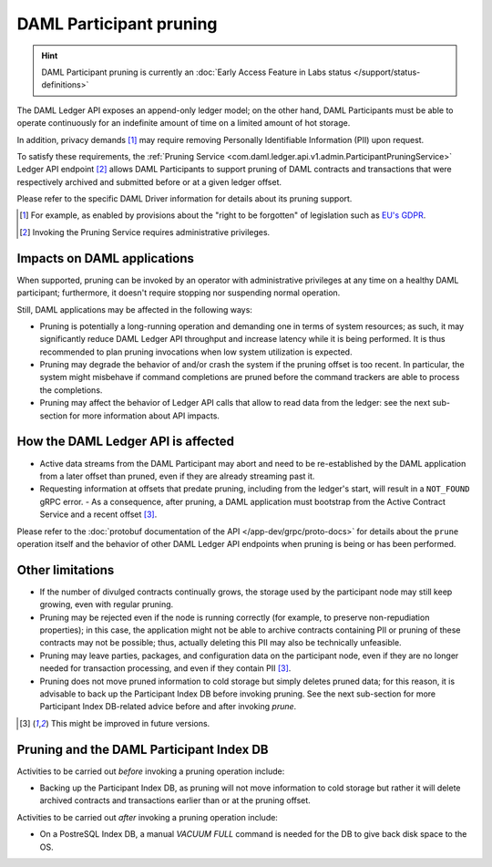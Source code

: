 .. Copyright (c) 2020 Digital Asset (Switzerland) GmbH and/or its affiliates. All rights reserved.
.. SPDX-License-Identifier: Apache-2.0

.. ops-ref_index:

DAML Participant pruning
========================

.. HINT::
   DAML Participant pruning is currently an :doc:`Early Access Feature in Labs status </support/status-definitions>`

The DAML Ledger API exposes an append-only ledger model; on the other hand, DAML Participants must be able to operate continuously for an indefinite amount of time on a limited amount of hot storage.

In addition, privacy demands [1]_ may require removing Personally Identifiable Information (PII) upon request.

To satisfy these requirements, the :ref:`Pruning Service <com.daml.ledger.api.v1.admin.ParticipantPruningService>` Ledger API endpoint [2]_ allows DAML Participants to support pruning of DAML contracts and transactions that were respectively archived and submitted before or at a given ledger offset.

Please refer to the specific DAML Driver information for details about its pruning support.

.. [1] For example, as enabled by provisions about the "right to be forgotten" of legislation such as
       `EU's GDPR <https://gdpr-info.eu/>`_.
.. [2] Invoking the Pruning Service requires administrative privileges.

Impacts on DAML applications
----------------------------

When supported, pruning can be invoked by an operator with administrative privileges at any time on a healthy DAML participant; furthermore, it doesn't require stopping nor suspending normal operation.

Still, DAML applications may be affected in the following ways:

- Pruning is potentially a long-running operation and demanding one in terms of system resources; as such, it may significantly reduce DAML Ledger API throughput and increase latency while it is being performed. It is thus recommended to plan pruning invocations when low system utilization is expected.
- Pruning may degrade the behavior of and/or crash the system if the pruning offset is too recent. In particular, the system might misbehave if command completions are pruned before the command trackers are able to process the completions.
- Pruning may affect the behavior of Ledger API calls that allow to read data from the ledger: see the next sub-section for more information about API impacts.

How the DAML Ledger API is affected
-----------------------------------

- Active data streams from the DAML Participant may abort and need to be re-established by the DAML application from a later offset than pruned, even if they are already streaming past it.
- Requesting information at offsets that predate pruning, including from the ledger's start, will result in a ``NOT_FOUND`` gRPC error.
  - As a consequence, after pruning, a DAML application must bootstrap from the Active Contract Service and a recent offset [3]_.

Please refer to the :doc:`protobuf documentation of the API </app-dev/grpc/proto-docs>` for details about the ``prune`` operation itself and the behavior of other DAML Ledger API endpoints when pruning is being or has been performed.

Other limitations
-----------------

- If the number of divulged contracts continually grows, the storage used by the participant node may still keep growing, even with regular pruning.
- Pruning may be rejected even if the node is running correctly (for example, to preserve non-repudiation properties); in this case, the application might not be able to archive contracts containing PII or pruning of these contracts may not be possible; thus, actually deleting this PII may also be technically unfeasible.
- Pruning may leave parties, packages, and configuration data on the participant node, even if they are no longer needed for transaction processing, and even if they contain PII [3]_.
- Pruning does not move pruned information to cold storage but simply deletes pruned data; for this reason, it is advisable to back up the Participant Index DB before invoking pruning. See the next sub-section for more Participant Index DB-related advice before and after invoking `prune`.

.. [3] This might be improved in future versions.

Pruning and the DAML Participant Index DB
-----------------------------------------

Activities to be carried out *before* invoking a pruning operation include:

- Backing up the Participant Index DB, as pruning will not move information to cold storage but rather it will delete archived contracts and transactions earlier than or at the pruning offset.

Activities to be carried out *after* invoking a pruning operation include:

- On a PostreSQL Index DB, a manual `VACUUM FULL` command is needed for the DB to give back disk space to the OS.